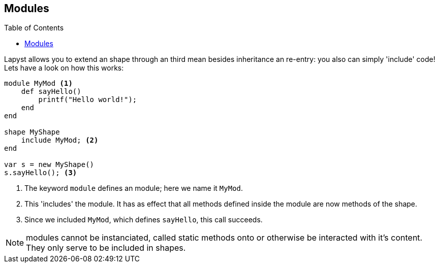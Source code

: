 :icons: font
:source-highlighter: rouge
:toc:
:toclevels: 3
:toc-placement!:

== Modules

toc::[]

Lapyst allows you to extend an shape through an third mean besides inheritance an re-entry: you also can simply 'include' code!
Lets have a look on how this works:

[source,lapyst]
----
module MyMod <1>
    def sayHello()
        printf("Hello world!");
    end
end

shape MyShape
    include MyMod; <2>
end

var s = new MyShape()
s.sayHello(); <3>
----
<1> The keyword `module` defines an module; here we name it `MyMod`.
<2> This 'includes' the module. It has as effect that all methods defined inside the module are now methods of the shape.
<3> Since we included `MyMod`, which defines `sayHello`, this call succeeds.

NOTE: modules cannot be instanciated, called static methods onto or otherwise be interacted with it's content. They only serve to be included in shapes.